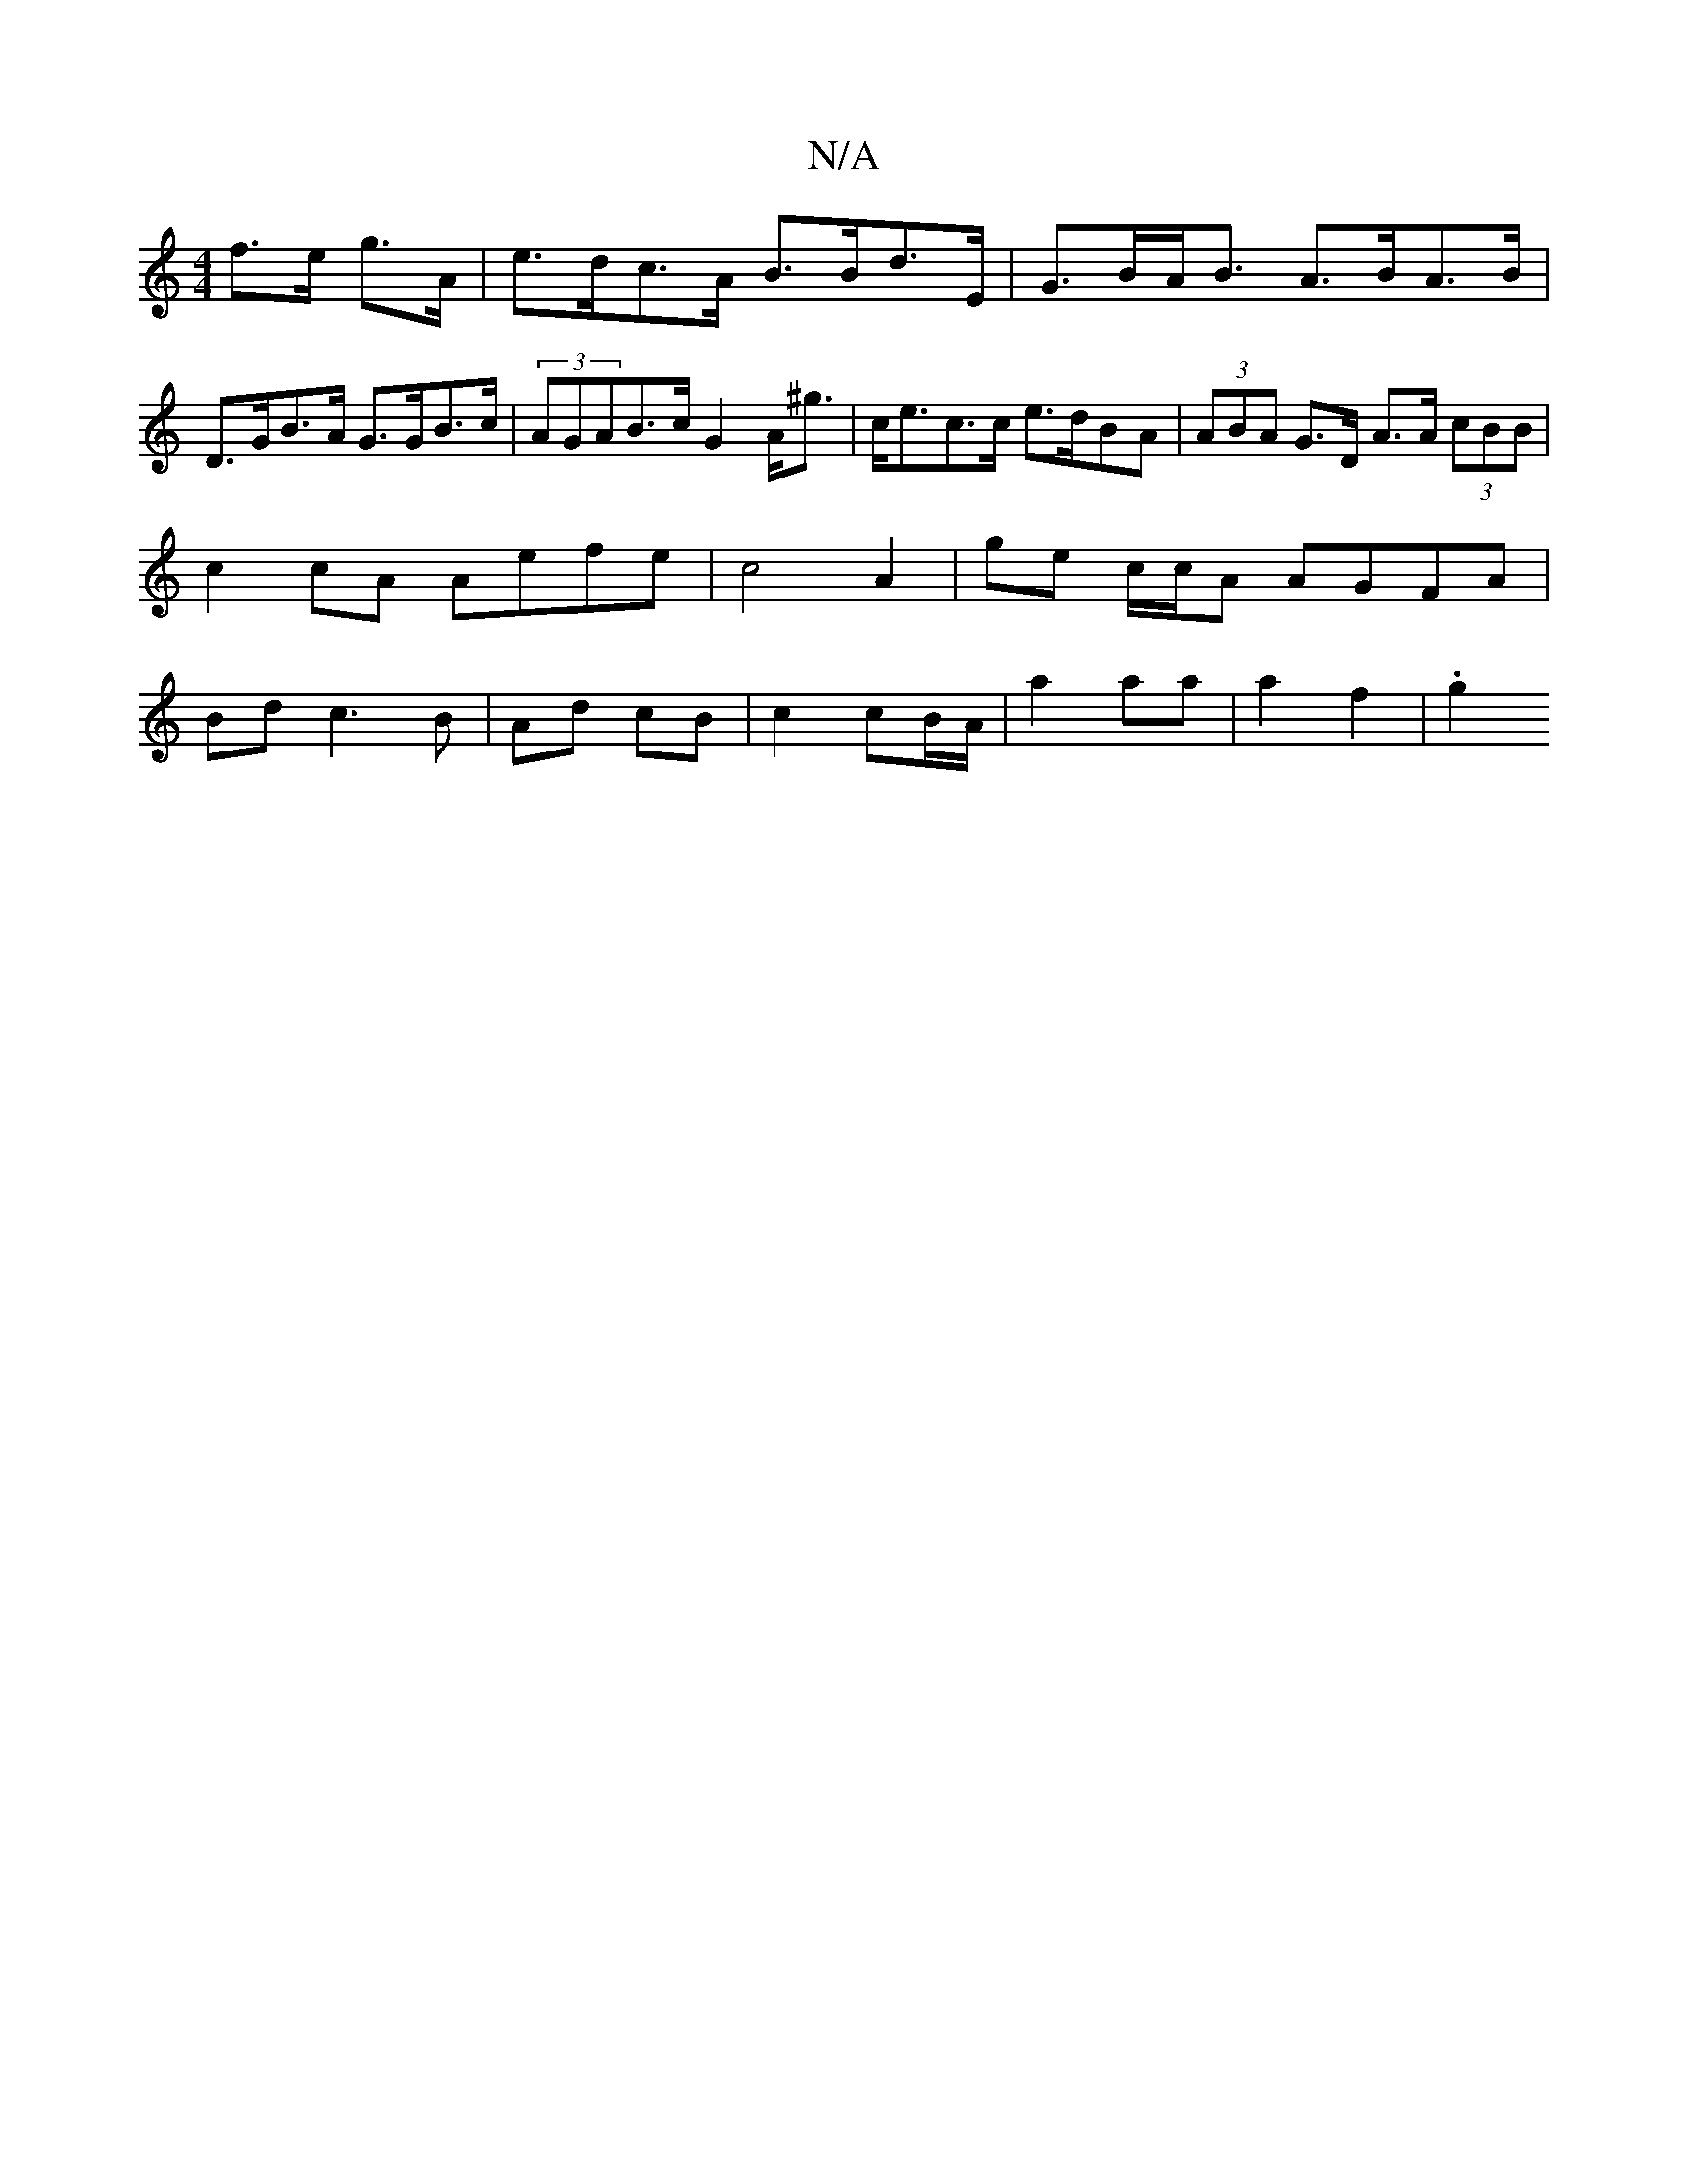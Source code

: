 X:1
T:N/A
M:4/4
R:N/A
K:Cmajor
f>e g>A | e>dc>A B>Bd>E | G>BA<B A>BA>B | D>GB>A G>GB>c | (3AGAB>c G2 A<^g | c<ec>c e>dBA | (3ABA G>D A>A (3cBB |
c2 cA Aefe | c4 A2 | ge c/c/A AGFA |
Bd c3 B | Ad cB | c2 cB/A/ | a2 aa | a2 f2 | .g2 